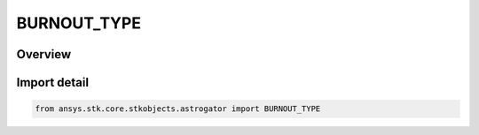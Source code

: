 BURNOUT_TYPE
============

.. py:class:: BURNOUT_TYPE

   IntEnum


.. py:currentmodule:: ansys.stk.core.stkobjects.astrogator

Overview
--------

.. tab-set::

    .. tab-item:: Members
        
        .. list-table::
            :header-rows: 0
            :widths: auto

            * - :py:attr:`~GEOCENTRIC`
              - Geocentric (Planetocentric) - the burnout point is measured from the center of mass of the Earth or other central body.

            * - :py:attr:`~GEODETIC`
              - Geodetic (Planetodetic) - the burnout point is measured along the normal to the surface of an ellipsoid defined with reference to the Earth (or other central body).

            * - :py:attr:`~LAUNCH_AZ_RAD`
              - Launch Az / Radius - the burnout point is defined in reference to distance downrange along an azimuth, measured from the center of mass of the Earth or other central body.

            * - :py:attr:`~LAUNCH_AZ_ALTITUDE`
              - Launch Az / Alt - the burnout point is defined in reference to distance downrange along an azimuth, measured from the surface of the Earth or other central body.

            * - :py:attr:`~CBF_CARTESIAN`
              - Central Body Fixed Cartesian - the burnout state is specified in the central-body-fixed Cartesian coordinate system.


Import detail
-------------

.. code-block:: python

    from ansys.stk.core.stkobjects.astrogator import BURNOUT_TYPE



